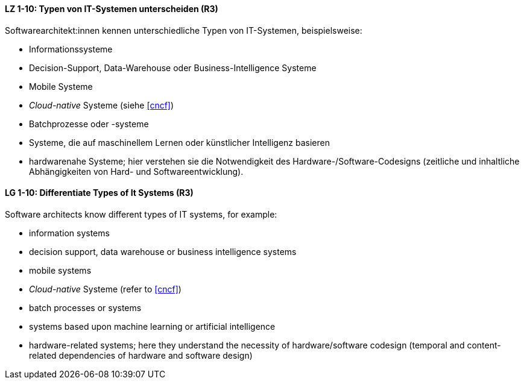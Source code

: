 
// tag::DE[]
[[LZ-1-10]]
==== LZ 1-10: Typen von IT-Systemen unterscheiden (R3)

Softwarearchitekt:innen kennen unterschiedliche Typen von IT-Systemen, beispielsweise:

* Informationssysteme
* Decision-Support, Data-Warehouse oder Business-Intelligence Systeme
* Mobile Systeme
* _Cloud-native_ Systeme (siehe <<cncf>>)
* Batchprozesse oder -systeme
* Systeme, die auf maschinellem Lernen oder künstlicher Intelligenz basieren
* hardwarenahe Systeme; hier verstehen sie die Notwendigkeit des Hardware-/Software-Codesigns (zeitliche und inhaltliche Abhängigkeiten von Hard- und Softwareentwicklung).


// end::DE[]

// tag::EN[]
[[LG-1-10]]
==== LG 1-10: Differentiate Types of It Systems (R3)

Software architects know different types of IT systems, for example:

* information systems
* decision support, data warehouse or business intelligence systems
* mobile systems
* _Cloud-native_ Systeme (refer to <<cncf>>)
* batch processes or systems
* systems based upon machine learning or artificial intelligence
* hardware-related systems; here they understand the necessity of hardware/software codesign (temporal and content-related dependencies of hardware and software design)

// end::EN[]
